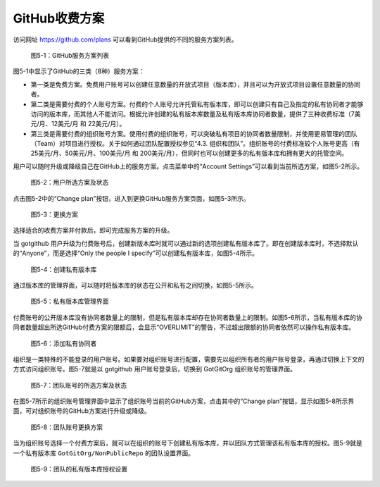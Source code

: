 GitHub收费方案
===============

访问网址 https://github.com/plans 可以看到GitHub提供的不同的服务方案列表。

.. figure:: /images/commercial-products/available-plans.png
   :scale: 100

   图5-1：GitHub服务方案列表

图5-1中显示了GitHub的三类（8种）服务方案：

* 第一类是免费方案。免费用户账号可以创建任意数量的开放式项目（版本库），并且可以为开放式项目设置任意数量的协同者。
* 第二类是需要付费的个人账号方案。付费的个人账号允许托管私有版本库，即可以创建只有自己及指定的私有协同者才能够访问的版本库，而其他人不能访问。根据允许创建的私有版本库数量及私有版本库协同者数量，提供了三种收费标准（7美元/月、12美元/月 和 22美元/月）。
* 第三类是需要付费的组织账号方案。使用付费的组织账号，可以突破私有项目的协同者数量限制，并使用更易管理的团队（Team）对项目进行授权。关于如何通过团队配置授权参见“4.3. 组织和团队”。组织账号的付费标准较个人账号更高（有25美元/月、50美元/月、100美元/月 和 200美元/月），但同时也可以创建更多的私有版本库和拥有更大的托管空间。

用户可以随时升级或降级自己在GitHub上的服务方案。点击菜单中的“Account Settings”可以看到当前所选方案，如图5-2所示。

.. figure:: /images/commercial-products/plan-status.png
   :scale: 100

   图5-2：用户所选方案及状态

点击图5-2中的“Change plan”按钮，进入到更换GitHub服务方案页面，如图5-3所示。

.. figure:: /images/commercial-products/change-plan.png
   :scale: 100

   图5-3：更换方案

选择适合的收费方案并付款后，即可完成服务方案的升级。

当 gotgithub 用户升级为付费账号后，创建新版本库时就可以通过新的选项创建私有版本库了。即在创建版本库时，不选择默认的“Anyone”，而是选择“Only the people I specify”可以创建私有版本库，如图5-4所示。

.. figure:: /images/commercial-products/new-private-repository.png
   :scale: 100

   图5-4：创建私有版本库

通过版本库的管理界面，可以随时将版本库的状态在公开和私有之间切换，如图5-5所示。

.. figure:: /images/commercial-products/private-repos-settings.png
   :scale: 100

   图5-5：私有版本库管理界面

付费账号的公开版本库没有协同者数量上的限制，但是私有版本库却存在协同者数量上的限制。如图5-6所示，当私有版本库的协同者数量超出所选GitHub付费方案的限额后，会显示“OVERLIMIT”的警告，不过超出限额的协同者依然可以操作私有版本库。

.. figure:: /images/commercial-products/add-private-collaborators.png
   :scale: 100

   图5-6：添加私有协同者

组织是一类特殊的不能登录的用户账号。如果要对组织账号进行配置，需要先以组织所有者的用户账号登录，再通过切换上下文的方式访问组织账号。图5-7就是以 gotgithub 用户账号登录后，切换到 GotGitOrg 组织账号的管理界面。

.. figure:: /images/commercial-products/org-plan-status.png
   :scale: 100

   图5-7：团队账号的所选方案及状态

在图5-7所示的组织账号管理界面中显示了组织账号当前的GitHub方案，点击其中的“Change plan”按钮，显示如图5-8所示界面，可对组织账号的GitHub方案进行升级或降级。

.. figure:: /images/commercial-products/org-change-plan.png
   :scale: 100

   图5-8：团队账号更换方案

当为组织账号选择一个付费方案后，就可以在组织的账号下创建私有版本库，并以团队方式管理该私有版本库的授权。图5-9就是一个私有版本库 ``GotGitOrg/NonPublicRepo`` 的团队设置界面。

.. figure:: /images/commercial-products/org-private-repo-settings.png
   :scale: 100

   图5-9：团队的私有版本库授权设置


